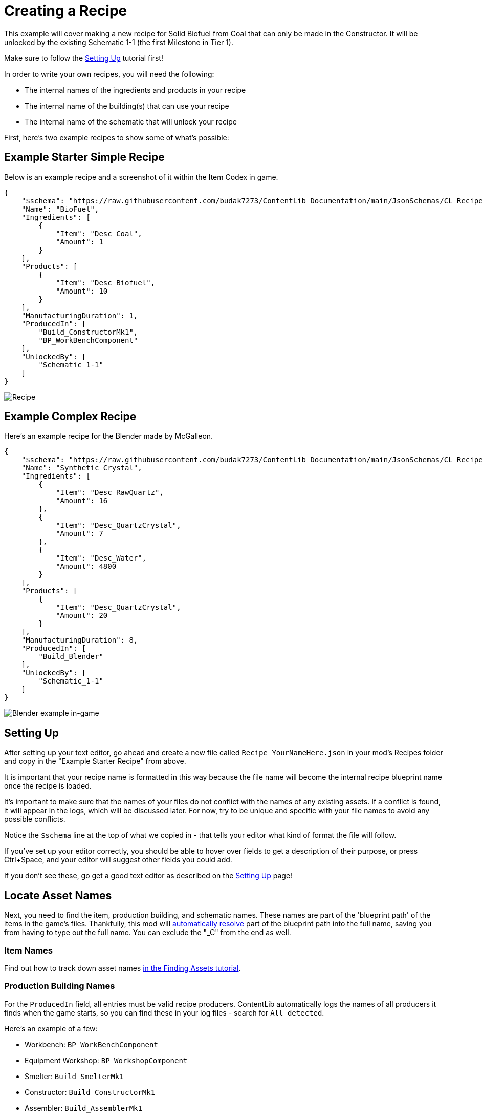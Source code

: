= Creating a Recipe

This example will cover making a new recipe for Solid Biofuel from Coal that can only be made in the Constructor.
It will be unlocked by the existing Schematic 1-1 (the first Milestone in Tier 1).

Make sure to follow the
xref:Tutorials/Setup.adoc[Setting Up]
tutorial first!

In order to write your own recipes, you will need the following:

- The internal names of the ingredients and products in your recipe
- The internal name of the building(s) that can use your recipe
- The internal name of the schematic that will unlock your recipe

First, here's two example recipes to show some of what's possible:

== Example Starter Simple Recipe

Below is an example recipe and a screenshot of it within the Item Codex in game.

```json
{
    "$schema": "https://raw.githubusercontent.com/budak7273/ContentLib_Documentation/main/JsonSchemas/CL_Recipe.json",
    "Name": "BioFuel",
    "Ingredients": [
        {
            "Item": "Desc_Coal",
            "Amount": 1
        }
    ],
    "Products": [
        {
            "Item": "Desc_Biofuel",
            "Amount": 10
        }
    ],
    "ManufacturingDuration": 1,
    "ProducedIn": [
        "Build_ConstructorMk1",
        "BP_WorkBenchComponent"
    ],
    "UnlockedBy": [
        "Schematic_1-1"
    ]
}
```

image:https://i.imgur.com/ZUl6Mc5.png[Recipe]

== Example Complex Recipe

Here's an example recipe for the Blender made by McGalleon.

```json
{
    "$schema": "https://raw.githubusercontent.com/budak7273/ContentLib_Documentation/main/JsonSchemas/CL_Recipe.json",
    "Name": "Synthetic Crystal",
    "Ingredients": [
        {
            "Item": "Desc_RawQuartz",
            "Amount": 16
        },
        {
            "Item": "Desc_QuartzCrystal",
            "Amount": 7
        },
        {
            "Item": "Desc_Water",
            "Amount": 4800
        }
    ],
    "Products": [
        {
            "Item": "Desc_QuartzCrystal",
            "Amount": 20
        }
    ],
    "ManufacturingDuration": 8,
    "ProducedIn": [
        "Build_Blender"
    ],
    "UnlockedBy": [
        "Schematic_1-1"
    ]
}
```

image:Features/BlenderRecipeExample.png[Blender example in-game]

== Setting Up

After setting up your text editor,
go ahead and create a new file called `Recipe_YourNameHere.json` in your mod's Recipes folder
and copy in the "Example Starter Recipe" from above.

It is important that your recipe name is formatted in this way because the file name will become the internal recipe blueprint name once the recipe is loaded.

It's important to make sure that the names of your files
do not conflict with the names of any existing assets.
If a conflict is found, it will appear in the logs, which will be discussed later.
For now, try to be unique and specific with your file names to avoid any possible conflicts.

Notice the `$schema` line at the top of what we copied in -
that tells your editor what kind of format the file will follow.

If you've set up your editor correctly, you should be able to hover over fields to get a description of their purpose,
or press Ctrl+Space, and your editor will suggest other fields you could add.

If you don't see these, go get a good text editor as described on the xref:Tutorials/Setup.adoc[Setting Up] page!

== Locate Asset Names

Next, you need to find the item, production building, and schematic names.
These names are part of the 'blueprint path' of the items in the game's files.
Thankfully, this mod will xref:BackgroundInfo/AutomaticNameResolving.adoc[automatically resolve] part of the blueprint path into the full name, saving you from having to type out the full name.
You can exclude the "_C" from the end as well. 

=== Item Names

Find out how to track down asset names xref:Tutorials/FindAssetPath.adoc[in the Finding Assets tutorial].

=== Production Building Names

For the `ProducedIn` field, all entries must be valid recipe producers.
ContentLib automatically logs the names of all producers it finds when the game starts, so you can find these in your log files - search for `All detected`.

Here's an example of a few:

* Workbench: `BP_WorkBenchComponent`
* Equipment Workshop: `BP_WorkshopComponent`
* Smelter: `Build_SmelterMk1`
* Constructor: `Build_ConstructorMk1`
* Assembler: `Build_AssemblerMk1`
* Foundry: `Build_FoundryMk1`
* Manufacturer: `Build_ManufacturerMk1`
* Refinery: `Build_OilRefinery`
* Packager: `Build_Packager`
* Blender: `Build_Blender`
* Particle Accelerator: `Build_HadronCollider`
* Converter: `Build_Converter`
* Quantum Encoder: `Build_QuantumEncoder`


Alternatively, your text editor's JSON Schema auto-suggest feature can auto-suggest some of the base game ones for you.
The `_C` suffix is optional.

=== Schematic Names

Schematic names for HUB milestones will generally follow the format `Schematic_1-1`, but you can find out specific ones via the approaches described xref:Tutorials/FindAssetPath.adoc[in the Finding Assets tutorial].

You can also create your own schematic to unlock the recipe by following the xref:Tutorials/CreateSchematic.adoc[Create a Schematic] tutorial.

Use the values you've selected and the example recipe above to create your recipe, then place it in the `FactoryGame/Configs/ContentLib/Recipes` directory and launch the game to try it out. If you've done everything correctly, you should see your recipe unlocked by the schematic you specified, and you can use it in the machines you added to ProducedIn.

== Next Steps

There are a lot more fields you can use that this tutorial did not discuss.

Check out the hover-tooltips and auto-suggested fields that the JSON schema provides to see some more possibilities.

Watch out - if you're using fluids in your recipes, you need to multiply the item count by 1000. Learn more on the xref:Tutorials/FluidsInfo.adoc[Fluids] page.

You can also out the xref:Features/Recipes.adoc[Recipe] page for more info.

== Common Errors

Make sure to read the xref:Tutorials/Troubleshooting.adoc[Troubleshooting] page.

* Nothing showing up at all in the logs
  ** Make sure your recipes are in the `FactoryGame/Configs/ContentLib/Recipes` directory.
* `Wrong Naming Convention ! "Recipe" expected followed by a Name`
  ** Your recipe file should be names like this: `Recipe_YourNameHere.json`
* Item not showing up in-game
  ** Did you give your Item or Recipe a Category? If not, it will only show up when searched for.
  ** This could be the fault of the item, or the custom recipe you made to grant it. Check the logs as described on the Troubleshooting page.
